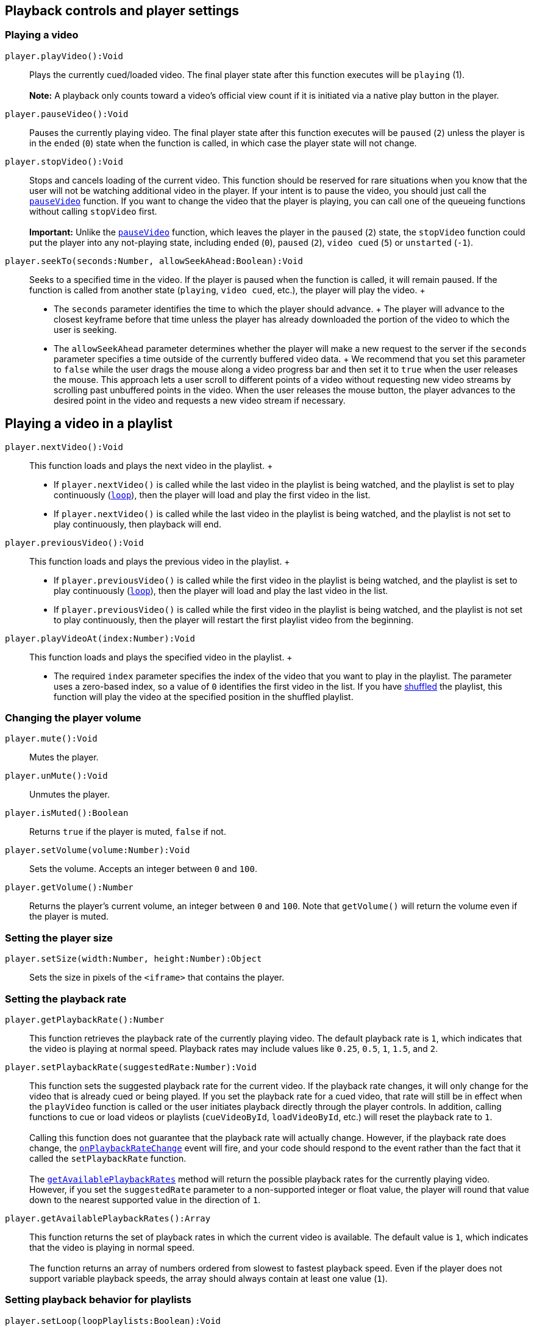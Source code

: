 [[Playback_controls]]
== Playback controls and player settings

=== Playing a video

`+player.+``+playVideo+``+():Void+`::
  Plays the currently cued/loaded video. The final player state after
  this function executes will be `+playing+` (1). +
   +
  *Note:* A playback only counts toward a video's official view count if
  it is initiated via a native play button in the player.

`+player.+``+pauseVideo+``+():Void+`::
  Pauses the currently playing video. The final player state after this
  function executes will be `+paused+` (`+2+`) unless the player is in
  the `+ended+` (`+0+`) state when the function is called, in which case
  the player state will not change.

`+player.+``+stopVideo+``+():Void+`::
  Stops and cancels loading of the current video. This function should
  be reserved for rare situations when you know that the user will not
  be watching additional video in the player. If your intent is to pause
  the video, you should just call the link:#pauseVideo[`+pauseVideo+`]
  function. If you want to change the video that the player is playing,
  you can call one of the queueing functions without calling
  `+stopVideo+` first. +
   +
  *Important:* Unlike the link:#pauseVideo[`+pauseVideo+`] function,
  which leaves the player in the `+paused+` (`+2+`) state, the
  `+stopVideo+` function could put the player into any not-playing
  state, including `+ended+` (`+0+`), `+paused+` (`+2+`), `+video cued+`
  (`+5+`) or `+unstarted+` (`+-1+`).

`+player.+``+seekTo+``+(seconds:Number, allowSeekAhead:Boolean):Void+`::
  Seeks to a specified time in the video. If the player is paused when
  the function is called, it will remain paused. If the function is
  called from another state (`+playing+`, `+video cued+`, etc.), the
  player will play the video.
  +
  * The `+seconds+` parameter identifies the time to which the player
  should advance.
  +
  The player will advance to the closest keyframe before that time
  unless the player has already downloaded the portion of the video to
  which the user is seeking.
  * The `+allowSeekAhead+` parameter determines whether the player will
  make a new request to the server if the `+seconds+` parameter
  specifies a time outside of the currently buffered video data.
  +
  We recommend that you set this parameter to `+false+` while the user
  drags the mouse along a video progress bar and then set it to `+true+`
  when the user releases the mouse. This approach lets a user scroll to
  different points of a video without requesting new video streams by
  scrolling past unbuffered points in the video. When the user releases
  the mouse button, the player advances to the desired point in the
  video and requests a new video stream if necessary.

////
[[Spherical_Video_Controls]]
=== Controlling playback of 360° videos

*Note:* The 360° video playback experience has limited support on mobile
devices. On unsupported devices, 360° videos appear distorted and there
is no supported way to change the viewing perspective at all, including
through the API, using orientation sensors, or responding to touch/drag
actions on the device's screen.

`+player.+``+getSphericalProperties+``+():Object+`::
  Retrieves properties that describe the viewer's current perspective,
  or view, for a video playback. In addition:
  +
  * This object is only populated for 360° videos, which are also called
  spherical videos.
  * If the current video is not a 360° video or if the function is
  called from a non-supported device, then the function returns an empty
  object.
  * On supported mobile devices, if the
  link:#enableOrientationSensor[`+enableOrientationSensor+`] property is
  set to `+true+`, then this function returns an object in which the
  `+fov+` property contains the correct value and the other properties
  are set to `+0+`.
  +
  The object contains the following properties:
  +
  [width="100%",cols="50%,50%",options="header",]
  |===
  |Properties |
  |`+yaw+` |A number in the range [0, 360) that represents the
  horizontal angle of the view in degrees, which reflects the extent to
  which the user turns the view to face further left or right. The
  neutral position, facing the center of the video in its
  equirectangular projection, represents 0°, and this value increases as
  the viewer turns left.

  |`+pitch+` |A number in the range [-90, 90] that represents the
  vertical angle of the view in degrees, which reflects the extent to
  which the user adjusts the view to look up or down. The neutral
  position, facing the center of the video in its equirectangular
  projection, represents 0°, and this value increases as the viewer
  looks up.

  |`+roll+` a|
  A number in the range [-180, 180] that represents the clockwise or
  counterclockwise rotational angle of the view in degrees. The neutral
  position, with the horizontal axis in the equirectangular projection
  being parallel to the horizontal axis of the view, represents 0°. The
  value increases as the view rotates clockwise and decreases as the
  view rotates counterclockwise. +
   +
  Note that the embedded player does not present a user interface for
  adjusting the roll of the view. The roll can be adjusted in either of
  these mutually exclusive ways:

  . Use the orientation sensor in a mobile browser to provide roll for
  the view. If the link:#enableOrientationSensor[orientation sensor] is
  enabled, then the `+getSphericalProperties+` function always returns
  `+0+` as the value of the `+roll+` property.
  . If the orientation sensor is disabled, set the roll to a nonzero
  value using this API.

  |`+fov+` |A number in the range [30, 120] that represents the
  field-of-view of the view in degrees as measured along the longer edge
  of the viewport. The shorter edge is automatically adjusted to be
  proportional to the aspect ratio of the view. +
   +
  The default value is 100 degrees. Decreasing the value is like zooming
  in on the video content, and increasing the value is like zooming out.
  This value can be adjusted either by using the API or by using the
  mousewheel when the video is in fullscreen mode.
  |===

`+player.+``+setSphericalProperties+``+(properties:Object):Void+`::
  Sets the video orientation for playback of a 360° video. (If the
  current video is not spherical, the method is a no-op regardless of
  the input.) +
   +
  The player view responds to calls to this method by updating to
  reflect the values of any known properties in the `+properties+`
  object. The view persists values for any other known properties not
  included in that object. +
   +
  In addition:
  +
  * If the object contains unknown and/or unexpected properties, the
  player ignores them.
  * As noted at the beginning of this section, the 360° video playback
  experience is not supported on all mobile devices.
  * By default, on supported mobile devices, this function sets only
  sets the `+fov+` property and does not affect the `+yaw+`, `+pitch+`,
  and `+roll+` properties for 360° video playbacks. See the
  `+enableOrientationSensor+` property below for more detail.
  +
  The `+properties+` object passed to the function contains the
  following properties:
  +
  [width="100%",cols="50%,50%",options="header",]
  |===
  |Properties |
  |`+yaw+` |See link:#spherical-property-yaw[definition] above.

  |`+pitch+` |See link:#spherical-property-pitch[definition] above.

  |`+roll+` |See link:#spherical-property-roll[definition] above.

  |`+fov+` |See link:#spherical-property-fov[definition] above.

  |`+enableOrientationSensor+` a|
  [.note]##*Note:* This property affects the 360° viewing experience on
  supported devices only.##A boolean value that indicates whether the
  IFrame embed should respond to events that signal changes in a
  supported device's orientation, such as a mobile browser's
  `+DeviceOrientationEvent+`. The default parameter value is `+true+`. +
   +
  *Supported mobile devices*

  * When the value is `+true+`, an embedded player relies _only_ on the
  device's movement to adjust the `+yaw+`, `+pitch+`, and `+roll+`
  properties for 360° video playbacks. However, the `+fov+` property can
  still be changed via the API, and the API is, in fact, the only way to
  change the `+fov+` property on a mobile device. This is the default
  behavior.
  * When the value is `+false+`, then the device's movement does not
  affect the 360° viewing experience, and the `+yaw+`, `+pitch+`,
  `+roll+`, and `+fov+` properties must all be set via the API.

   +
  *Unsupported mobile devices* +
  The `+enableOrientationSensor+` property value does not have any
  effect on the playback experience.

  |===
////

== Playing a video in a playlist

`+player.+``+nextVideo+``+():Void+`::
  This function loads and plays the next video in the playlist.
  +
  * If `+player.nextVideo()+` is called while the last video in the
  playlist is being watched, and the playlist is set to play
  continuously (link:#setLoop[`+loop+`]), then the player will load and
  play the first video in the list.
  * If `+player.nextVideo()+` is called while the last video in the
  playlist is being watched, and the playlist is not set to play
  continuously, then playback will end.

`+player.+``+previousVideo+``+():Void+`::
  This function loads and plays the previous video in the playlist.
  +
  * If `+player.previousVideo()+` is called while the first video in the
  playlist is being watched, and the playlist is set to play
  continuously (link:#setLoop[`+loop+`]), then the player will load and
  play the last video in the list.
  * If `+player.previousVideo()+` is called while the first video in the
  playlist is being watched, and the playlist is not set to play
  continuously, then the player will restart the first playlist video
  from the beginning.

`+player.+``+playVideoAt+``+(index:Number):Void+`::
  This function loads and plays the specified video in the playlist.
  +
  * The required `+index+` parameter specifies the index of the video
  that you want to play in the playlist. The parameter uses a zero-based
  index, so a value of `+0+` identifies the first video in the list. If
  you have link:#setShuffle[shuffled] the playlist, this function will
  play the video at the specified position in the shuffled playlist.

=== Changing the player volume

`+player.+``+mute+``+():Void+`::
  Mutes the player.

`+player.+``+unMute+``+():Void+`::
  Unmutes the player.

`+player.+``+isMuted+``+():Boolean+`::
  Returns `+true+` if the player is muted, `+false+` if not.

`+player.+``+setVolume+``+(volume:Number):Void+`::
  Sets the volume. Accepts an integer between `+0+` and `+100+`.

`+player.+``+getVolume+``+():Number+`::
  Returns the player's current volume, an integer between `+0+` and
  `+100+`. Note that `+getVolume()+` will return the volume even if the
  player is muted.

=== Setting the player size

`+player.setSize(width:Number, height:Number):Object+`::
  Sets the size in pixels of the `+<iframe>+` that contains the player.

[[Playback_rate]]
=== Setting the playback rate

`+player.+``+getPlaybackRate+``+():Number+`::
  This function retrieves the playback rate of the currently playing
  video. The default playback rate is `+1+`, which indicates that the
  video is playing at normal speed. Playback rates may include values
  like `+0.25+`, `+0.5+`, `+1+`, `+1.5+`, and `+2+`.

`+player.+``+setPlaybackRate+``+(suggestedRate:Number):Void+`::
  This function sets the suggested playback rate for the current video.
  If the playback rate changes, it will only change for the video that
  is already cued or being played. If you set the playback rate for a
  cued video, that rate will still be in effect when the `+playVideo+`
  function is called or the user initiates playback directly through the
  player controls. In addition, calling functions to cue or load videos
  or playlists (`+cueVideoById+`, `+loadVideoById+`, etc.) will reset
  the playback rate to `+1+`. +
   +
  Calling this function does not guarantee that the playback rate will
  actually change. However, if the playback rate does change, the
  link:#onPlaybackRateChange[`+onPlaybackRateChange+`] event will fire,
  and your code should respond to the event rather than the fact that it
  called the `+setPlaybackRate+` function. +
   +
  The link:#getAvailablePlaybackRates[`+getAvailablePlaybackRates+`]
  method will return the possible playback rates for the currently
  playing video. However, if you set the `+suggestedRate+` parameter to
  a non-supported integer or float value, the player will round that
  value down to the nearest supported value in the direction of `+1+`.

`+player.+``+getAvailablePlaybackRates+``+():Array+`::
  This function returns the set of playback rates in which the current
  video is available. The default value is `+1+`, which indicates that
  the video is playing in normal speed. +
   +
  The function returns an array of numbers ordered from slowest to
  fastest playback speed. Even if the player does not support variable
  playback speeds, the array should always contain at least one value
  (`+1+`).

=== Setting playback behavior for playlists

`+player.+``+setLoop+``+(loopPlaylists:Boolean):Void+`::
  This function indicates whether the video player should continuously
  play a playlist or if it should stop playing after the last video in
  the playlist ends. The default behavior is that playlists do not loop.
  +
  This setting will persist even if you load or cue a different
  playlist, which means that if you load a playlist, call the
  `+setLoop+` function with a value of `+true+`, and then load a second
  playlist, the second playlist will also loop.
  +
  The required `+loopPlaylists+` parameter identifies the looping
  behavior.
  +
  * If the parameter value is `+true+`, then the video player will
  continuously play playlists. After playing the last video in a
  playlist, the video player will go back to the beginning of the
  playlist and play it again.
  * If the parameter value is `+false+`, then playbacks will end after
  the video player plays the last video in a playlist.

`+player.+``+setShuffle+``+(shufflePlaylist:Boolean):Void+`::
  This function indicates whether a playlist's videos should be shuffled
  so that they play back in an order different from the one that the
  playlist creator designated. If you shuffle a playlist after it has
  already started playing, the list will be reordered while the video
  that is playing continues to play. The next video that plays will then
  be selected based on the reordered list.
  +
  This setting will not persist if you load or cue a different playlist,
  which means that if you load a playlist, call the `+setShuffle+`
  function, and then load a second playlist, the second playlist will
  not be shuffled.
  +
  The required `+shufflePlaylist+` parameter indicates whether YouTube
  should shuffle the playlist.
  +
  * If the parameter value is `+true+`, then YouTube will shuffle the
  playlist order. If you instruct the function to shuffle a playlist
  that has already been shuffled, YouTube will shuffle the order again.
  * If the parameter value is `+false+`, then YouTube will change the
  playlist order back to its original order.

[[Playback_status]]
=== Playback status

`+player.+``+getVideoLoadedFraction+``+():Float+`::
  Returns a number between `+0+` and `+1+` that specifies the percentage
  of the video that the player shows as buffered. This method returns a
  more reliable number than the now-deprecated
  link:#getVideoBytesLoaded[`+getVideoBytesLoaded+`] and
  link:#getVideoBytesTotal[`+getVideoBytesTotal+`] methods.

`+player.getPlayerState():Number+`::
  Returns the state of the player. Possible values are: +
  +
  * `+-1+` – unstarted
  * `+0+` – ended
  * `+1+` – playing
  * `+2+` – paused
  * `+3+` – buffering
  * `+5+` – video cued

`+player.+``+getCurrentTime+``+():Number+`::
  Returns the elapsed time in seconds since the video started playing.

`+player.+``+getVideoStartBytes+``+():Number+`::
  Deprecated as of October 31, 2012. Returns the number of bytes the
  video file started loading from. (This method now always returns a
  value of `+0+`.) Example scenario: the user seeks ahead to a point
  that hasn't loaded yet, and the player makes a new request to play a
  segment of the video that hasn't loaded yet.

`+player.+``+getVideoBytesLoaded+``+():Number+`::
  Deprecated as of July 18, 2012. Instead, use the
  link:#getVideoLoadedFraction[`+getVideoLoadedFraction+`] method to
  determine the percentage of the video that has buffered. +
   +
  This method returns a value between `+0+` and `+1000+` that
  approximates the amount of the video that has been loaded. You could
  calculate the fraction of the video that has been loaded by dividing
  the `+getVideoBytesLoaded+` value by the `+getVideoBytesTotal+` value.

`+player.+``+getVideoBytesTotal+``+():Number+`::
  Deprecated as of July 18, 2012. Instead, use the
  link:#getVideoLoadedFraction[`+getVideoLoadedFraction+`] method to
  determine the percentage of the video that has buffered. +
   +
  Returns the size in bytes of the currently loaded/playing video or an
  approximation of the video's size. +
   +
  This method always returns a value of `+1000+`. You could calculate
  the fraction of the video that has been loaded by dividing the
  `+getVideoBytesLoaded+` value by the `+getVideoBytesTotal+` value.

[[Retrieving_video_information]]
=== Retrieving video information

`+player.+``+getDuration+``+():Number+`::
  Returns the duration in seconds of the currently playing video. Note
  that `+getDuration()+` will return `+0+` until the video's metadata is
  loaded, which normally happens just after the video starts playing. +
   +
  If the currently playing video is a
  link:/youtube/2.0/developers_guide_protocol_retrieving_live_events[live
  event], the `+getDuration()+` function will return the elapsed time
  since the live video stream began. Specifically, this is the amount of
  time that the video has streamed without being reset or interrupted.
  In addition, this duration is commonly longer than the actual event
  time since streaming may begin before the event's start time.

`+player.+``+getVideoUrl+``+():String+`::
  Returns the YouTube.com URL for the currently loaded/playing video.

`+player.+``+getVideoEmbedCode+``+():String+`::
  Returns the embed code for the currently loaded/playing video.

[[Retrieving_playlist_information]]
=== Retrieving playlist information

`+player.+``+getPlaylist+``+():Array+`::
  This function returns an array of the video IDs in the playlist as
  they are currently ordered. By default, this function will return
  video IDs in the order designated by the playlist owner. However, if
  you have called the link:#setShuffle[`+setShuffle+`] function to
  shuffle the playlist order, then the `+getPlaylist()+` function's
  return value will reflect the shuffled order.

`+player.+``+getPlaylistIndex+``+():Number+`::
  This function returns the index of the playlist video that is
  currently playing.
  +
  * If you have not shuffled the playlist, the return value will
  identify the position where the playlist creator placed the video. The
  return value uses a zero-based index, so a value of `+0+` identifies
  the first video in the playlist.
  * If you have shuffled the playlist, the return value will identify
  the video's order within the shuffled playlist.

[[Adding_event_listener]]
=== Adding or removing an event listener

`+player.+``+addEventListener+``+(event:String, listener:String):Void+`::
  Adds a listener function for the specified `+event+`. The
  link:#Events[Events] section below identifies the different events
  that the player might fire. The listener is a string that specifies
  the function that will execute when the specified event fires.

`+player.+``+removeEventListener+``+(event:String, listener:String):Void+`::
  Removes a listener function for the specified `+event+`. The
  `+listener+` is a string that identifies the function that will no
  longer execute when the specified event fires.

[#Accessing_and_Modifying_DOM_Nodes]##

[[Accessing_and_Modifying_DOM_Nodes]]
=== Accessing and modifying DOM nodes

`+player.+``+getIframe+``+():Object+`::
  This method returns the DOM node for the embedded `+<iframe>+`.

`+player.+``+destroy+``+():Void+`::
  Removes the `+<iframe>+` containing the player.

[[Events]]
=== Events

The API fires events to notify your application of changes to the
embedded player. As noted in the previous section, you can subscribe to
events by adding an event listener when
link:#Loading_a_Video_Player[constructing the `+YT.Player+` object], and
you can also use the link:#addEventListener[`+addEventListener+`]
function.

The API will pass an event object as the sole argument to each of those
functions. The event object has the following properties:

* The event's `+target+` identifies the video player that corresponds to
the event.
* The event's `+data+` specifies a value relevant to the event. Note
that the `+onReady+` and `+onAutoplayBlocked+` events do not specify a
`+data+` property.

The following list defines the events that the API fires:

`+onReady+`::
  This event fires whenever a player has finished loading and is ready
  to begin receiving API calls. Your application should implement this
  function if you want to automatically execute certain operations, such
  as playing the video or displaying information about the video, as
  soon as the player is ready. +
   +
  The example below shows a sample function for handling this event. The
  event object that the API passes to the function has a `+target+`
  property, which identifies the player. The function retrieves the
  embed code for the currently loaded video, starts to play the video,
  and displays the embed code in the page element that has an `+id+`
  value of `+embed-code+`.
  +
  +
[source,notranslate]
----
function onPlayerReady(event) {
  var embedCode = event.target.getVideoEmbedCode();
  event.target.playVideo();
  if (document.getElementById('embed-code')) {
    document.getElementById('embed-code').innerHTML = embedCode;
  }
}
----

`+onStateChange+`::
  This event fires whenever the player's state changes. The `+data+`
  property of the event object that the API passes to your event
  listener function will specify an integer that corresponds to the new
  player state. Possible values are:
  +
  * `+-1+` (unstarted)
  * `+0+` (ended)
  * `+1+` (playing)
  * `+2+` (paused)
  * `+3+` (buffering)
  * `+5+` (video cued).
  +
  When the player first loads a video, it will broadcast an
  `+unstarted+` (`+-1+`) event. When a video is cued and ready to play,
  the player will broadcast a `+video cued+` (`+5+`) event. In your
  code, you can specify the integer values or you can use one of the
  following namespaced variables:
  +
  * `+YT.PlayerState.ENDED+`
  * `+YT.PlayerState.PLAYING+`
  * `+YT.PlayerState.PAUSED+`
  * `+YT.PlayerState.BUFFERING+`
  * `+YT.PlayerState.CUED+`

`+onPlaybackQualityChange+`::
  This event fires whenever the video playback quality changes. It might
  signal a change in the viewer's playback environment. See the
  https://support.google.com/youtube/answer/91449[YouTube Help Center]
  for more information about factors that affect playback conditions or
  that might cause the event to fire. +
   +
  The `+data+` property value of the event object that the API passes to
  the event listener function will be a string that identifies the new
  playback quality. Possible values are:
  +
  * `+small+`
  * `+medium+`
  * `+large+`
  * `+hd720+`
  * `+hd1080+`
  * `+highres+`

`+onPlaybackRateChange+`::
  This event fires whenever the video playback rate changes. For
  example, if you call the
  link:#setPlaybackRate[`+setPlaybackRate(suggestedRate)+`] function,
  this event will fire if the playback rate actually changes. Your
  application should respond to the event and should not assume that the
  playback rate will automatically change when the
  link:#setPlaybackRate[`+setPlaybackRate(suggestedRate)+`] function is
  called. Similarly, your code should not assume that the video playback
  rate will only change as a result of an explicit call to
  `+setPlaybackRate+`. +
   +
  The `+data+` property value of the event object that the API passes to
  the event listener function will be a number that identifies the new
  playback rate. The
  link:#getAvailablePlaybackRates[`+getAvailablePlaybackRates+`] method
  returns a list of the valid playback rates for the currently cued or
  playing video.

`+onError+`::
  This event fires if an error occurs in the player. The API will pass
  an `+event+` object to the event listener function. That object's
  `+data+` property will specify an integer that identifies the type of
  error that occurred. Possible values are:
  +
  * `+2+` – The request contains an invalid parameter value. For
  example, this error occurs if you specify a video ID that does not
  have 11 characters, or if the video ID contains invalid characters,
  such as exclamation points or asterisks.
  * `+5+` – The requested content cannot be played in an HTML5 player or
  another error related to the HTML5 player has occurred.
  * `+100+` – The video requested was not found. This error occurs when
  a video has been removed (for any reason) or has been marked as
  private.
  * `+101+` – The owner of the requested video does not allow it to be
  played in embedded players.
  * `+150+` – This error is the same as `+101+`. It's just a `+101+`
  error in disguise!

`+onApiChange+`::
  This event is fired to indicate that the player has loaded (or
  unloaded) a module with exposed API methods. Your application can
  listen for this event and then poll the player to determine which
  options are exposed for the recently loaded module. Your application
  can then retrieve or update the existing settings for those options. +
   +
  The following command retrieves an array of module names for which you
  can set player options: +
  +
  +
[source,notranslate]
----
player.getOptions();
----
  +
  Currently, the only module that you can set options for is the
  `+captions+` module, which handles closed captioning in the player.
  Upon receiving an `+onApiChange+` event, your application can use the
  following command to determine which options can be set for the
  `+captions+` module: +
  +
  +
[source,notranslate]
----
player.getOptions('captions');
----
  +
  By polling the player with this command, you can confirm that the
  options you want to access are, indeed, accessible. The following
  commands retrieve and update module options: +
  +
  +
....
Retrieving an option:
player.getOption(module, option);

Setting an option
player.setOption(module, option, value);
....
  +
  The table below lists the options that the API supports: +
   +
  +
  [width="100%",cols="34%,33%,33%",options="header",]
  |===
  |Module |Option |Description
  |captions |fontSize |This option adjusts the font size of the captions
  displayed in the player. +
   +
  Valid values are `+-1+`, `+0+`, `+1+`, `+2+`, and `+3+`. The default
  size is `+0+`, and the smallest size is `+-1+`. Setting this option to
  an integer below `+-1+` will cause the smallest caption size to
  display, while setting this option to an integer above `+3+` will
  cause the largest caption size to display.

  |captions |reload |This option reloads the closed caption data for the
  video that is playing. The value will be `+null+` if you retrieve the
  option's value. Set the value to `+true+` to reload the closed caption
  data.
  |===

`+onAutoplayBlocked+`::
  This event fires any time the browser blocks autoplay or scripted
  video playback features, collectively referred to as "autoplay". This
  includes playback attempted with any of the following player APIs:
  +
  * link:/youtube/player_parameters#autoplay[`+autoplay+`] parameter
  * link:#loadPlaylist[`+loadPlaylist+`] function
  * link:#loadVideoById[`+loadVideoById+`] function
  * link:#loadVideoByUrl[`+loadVideoByUrl+`] function
  * link:#playVideo[`+playVideo+`] function
  +
  Most browsers have policies that can block autoplay in desktop,
  mobile, and other environments if certain conditions are true.
  Instances where this policy may be triggered include unmuted playback
  without user interaction, or when a
  https://developer.mozilla.org/en-US/docs/Web/HTTP/Permissions_Policy[Permissions
  Policy] to permit autoplay on a cross-origin iframe has not been
  set. +
   +
  For complete details, refer to browser-specific policies
  (https://developer.apple.com/documentation/webkit/delivering_video_content_for_safari/#3030251[Apple
  Safari / Webkit], https://developer.chrome.com/blog/autoplay/[Google
  Chrome], https://support.mozilla.org/en-US/kb/block-autoplay[Mozilla
  Firefox]) and Mozilla's
  https://developer.mozilla.org/en-US/docs/Web/Media/Autoplay_guide[autoplay
  guide].

[[Examples]]
== Examples

[[Example_Video_Player_Constructors]]
=== Creating `+YT.Player+` objects

* *Example 1: Use API with existing <iframe>*
+
In this example, an `+<iframe>+` element on the page already defines the
player with which the API will be used. Note that either the player's
`+src+` URL must set the
link:/youtube/player_parameters#enablejsapi[`+enablejsapi+`] parameter
to `+1+` or the `+<iframe>+` element's `+enablejsapi+` attribute must be
set to `+true+`.
+
The `+onPlayerReady+` function changes the color of the border around
the player to orange when the player is ready. The
`+onPlayerStateChange+` function then changes the color of the border
around the player based on the current player status. For example, the
color is green when the player is playing, red when paused, blue when
buffering, and so forth.
+
[[player]]

==== Ein Fehler ist aufgetreten.

https://www.youtube.com/watch?v=M7lc1UVf-VE[Sieh dir dieses Video auf
www.youtube.com an] oder aktiviere JavaScript, falls es in deinem
Browser deaktiviert sein sollte.
+
This example uses the following code:
+
+
[source,devsite-click-to-copy,notranslate]
----
<iframe id="existing-iframe-example"
        width="640" height="360"
        src="https://www.youtube.com/embed/M7lc1UVf-VE?enablejsapi=1"
        frameborder="0"
        style="border: solid 4px #37474F"
></iframe>

<script type="text/javascript">
  var tag = document.createElement('script');
  tag.id = 'iframe-demo';
  tag.src = 'https://www.youtube.com/iframe_api';
  var firstScriptTag = document.getElementsByTagName('script')[0];
  firstScriptTag.parentNode.insertBefore(tag, firstScriptTag);

  var player;
  function onYouTubeIframeAPIReady() {
    player = new YT.Player('existing-iframe-example', {
        events: {
          'onReady': onPlayerReady,
          'onStateChange': onPlayerStateChange
        }
    });
  }
  function onPlayerReady(event) {
    document.getElementById('existing-iframe-example').style.borderColor = '#FF6D00';
  }
  function changeBorderColor(playerStatus) {
    var color;
    if (playerStatus == -1) {
      color = "#37474F"; // unstarted = gray
    } else if (playerStatus == 0) {
      color = "#FFFF00"; // ended = yellow
    } else if (playerStatus == 1) {
      color = "#33691E"; // playing = green
    } else if (playerStatus == 2) {
      color = "#DD2C00"; // paused = red
    } else if (playerStatus == 3) {
      color = "#AA00FF"; // buffering = purple
    } else if (playerStatus == 5) {
      color = "#FF6DOO"; // video cued = orange
    }
    if (color) {
      document.getElementById('existing-iframe-example').style.borderColor = color;
    }
  }
  function onPlayerStateChange(event) {
    changeBorderColor(event.data);
  }
</script>
----
* *Example 2: Loud playback*
+
This example creates a 1280px by 720px video player. The event listener
for the `+onReady+` event then calls the link:#setVolume[`+setVolume+`]
function to adjust the volume to the highest setting.
+
+
[source,devsite-click-to-copy,notranslate]
----
function onYouTubeIframeAPIReady() {
  var player;
  player = new YT.Player('player', {
    width: 1280,
    height: 720,
    videoId: 'M7lc1UVf-VE',
    events: {
      'onReady': onPlayerReady,
      'onStateChange': onPlayerStateChange,
      'onError': onPlayerError
    }
  });
}

function onPlayerReady(event) {
  event.target.setVolume(100);
  event.target.playVideo();
}
----
* *Example 3:* This example sets player parameters to automatically play
the video when it loads and to hide the video player's controls. It also
adds event listeners for several events that the API broadcasts.
+
+
[source,devsite-click-to-copy,notranslate]
----
function onYouTubeIframeAPIReady() {
  var player;
  player = new YT.Player('player', {
    videoId: 'M7lc1UVf-VE',
    playerVars: { 'autoplay': 1, 'controls': 0 },
    events: {
      'onReady': onPlayerReady,
      'onStateChange': onPlayerStateChange,
      'onError': onPlayerError
    }
  });
}
----

////
[[Example_Control_Spherical_Videos]]
==== Controlling 360° videos

[[spherical-video-player]]

[width="100%",cols="20%,20%,20%,20%,20%",]
|===
a|
yaw: +

[[yaw-current-value]]

a|
pitch: +

[[pitch-current-value]]

a|
roll: +

[[roll-current-value]]

a|
fov: +

[[fov-current-value]]

|Update properties
|===

This example uses the following code:

[source,devsite-click-to-copy,notranslate]
----
<style>
  .current-values {
    color: #666;
    font-size: 12px;
  }
</style>
<!-- The player is inserted in the following div element -->
<div id="spherical-video-player"></div>

<!-- Display spherical property values and enable user to update them. -->
<table style="border: 0; width: 640px;">
  <tr style="background: #fff;">
    <td>
      <label for="yaw-property">yaw: </label>
      <input type="text" id="yaw-property" style="width: 80px"><br>
      <div id="yaw-current-value" class="current-values"> </div>
    </td>
    <td>
      <label for="pitch-property">pitch: </label>
      <input type="text" id="pitch-property" style="width: 80px"><br>
      <div id="pitch-current-value" class="current-values"> </div>
    </td>
    <td>
      <label for="roll-property">roll: </label>
      <input type="text" id="roll-property" style="width: 80px"><br>
      <div id="roll-current-value" class="current-values"> </div>
    </td>
    <td>
      <label for="fov-property">fov: </label>
      <input type="text" id="fov-property" style="width: 80px"><br>
      <div id="fov-current-value" class="current-values"> </div>
    </td>
    <td style="vertical-align: bottom;">
      <button id="spherical-properties-button">Update properties</button>
    </td>
  </tr>
</table>
////